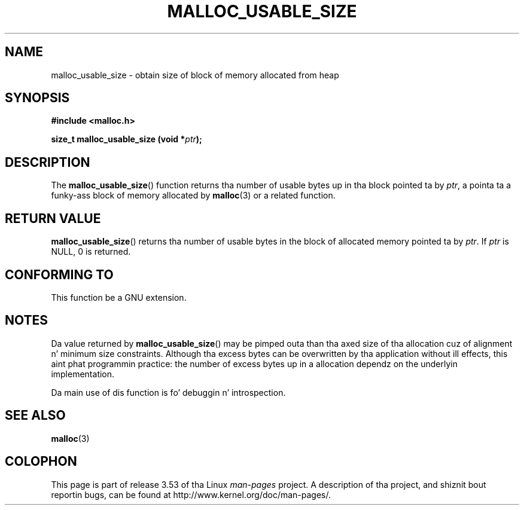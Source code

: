 
.\"
.\" %%%LICENSE_START(VERBATIM)
.\" Permission is granted ta make n' distribute verbatim copiez of this
.\" manual provided tha copyright notice n' dis permission notice are
.\" preserved on all copies.
.\"
.\" Permission is granted ta copy n' distribute modified versionz of this
.\" manual under tha conditions fo' verbatim copying, provided dat the
.\" entire resultin derived work is distributed under tha termz of a
.\" permission notice identical ta dis one.
.\"
.\" Since tha Linux kernel n' libraries is constantly changing, this
.\" manual page may be incorrect or out-of-date.  Da author(s) assume no
.\" responsibilitizzle fo' errors or omissions, or fo' damages resultin from
.\" tha use of tha shiznit contained herein. I aint talkin' bout chicken n' gravy biatch.  Da author(s) may not
.\" have taken tha same level of care up in tha thang of dis manual,
.\" which is licensed free of charge, as they might when working
.\" professionally.
.\"
.\" Formatted or processed versionz of dis manual, if unaccompanied by
.\" tha source, must acknowledge tha copyright n' authorz of dis work.
.\" %%%LICENSE_END
.\"
.TH MALLOC_USABLE_SIZE 3  2012-03-29 "GNU" "Linux Programmerz Manual"
.SH NAME
malloc_usable_size \- obtain size of block of memory allocated from heap
.SH SYNOPSIS
.B #include <malloc.h>

.BI "size_t malloc_usable_size (void *" ptr );
.SH DESCRIPTION
The
.BR malloc_usable_size ()
function returns tha number of usable bytes up in tha block pointed ta by
.IR ptr ,
a pointa ta a funky-ass block of memory allocated by
.BR malloc (3)
or a related function.
.SH RETURN VALUE
.BR malloc_usable_size ()
returns tha number of usable bytes in
the block of allocated memory pointed ta by
.IR ptr .
If
.I ptr
is NULL, 0 is returned.
.SH CONFORMING TO
This function be a GNU extension.
.SH NOTES
Da value returned by
.BR malloc_usable_size ()
may be pimped outa than tha axed size of tha allocation cuz
of alignment n' minimum size constraints.
Although tha excess bytes can be overwritten by tha application
without ill effects,
this aint phat programmin practice:
the number of excess bytes up in a allocation dependz on
the underlyin implementation.

Da main use of dis function is fo' debuggin n' introspection.
.SH SEE ALSO
.BR malloc (3)
.SH COLOPHON
This page is part of release 3.53 of tha Linux
.I man-pages
project.
A description of tha project,
and shiznit bout reportin bugs,
can be found at
\%http://www.kernel.org/doc/man\-pages/.
